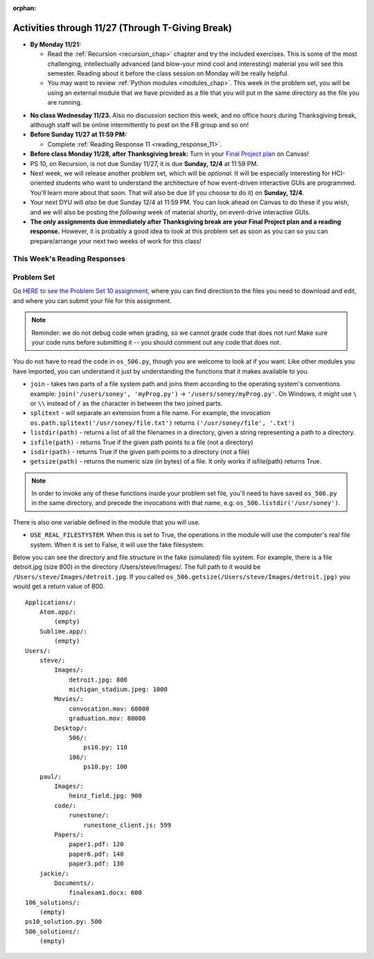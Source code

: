 :orphan:

..  Copyright (C) Jackie Cohen, Stephen Oney, Paul Resnick.  Permission is granted to copy, distribute
    and/or modify this document under the terms of the GNU Free Documentation
    License, Version 1.3 or any later version published by the Free Software
    Foundation; with Invariant Sections being Forward, Prefaces, and
    Contributor List, no Front-Cover Texts, and no Back-Cover Texts.  A copy of
    the license is included in the section entitled "GNU Free Documentation
    License".

Activities through 11/27 (Through T-Giving Break)
=================================================

* **By Monday 11/21:**

  * Read the :ref:`Recursion <recursion_chap>` chapter and try the included exercises. This is some of the most challenging, intellectually advanced (and blow-your mind cool and interesting) material you will see this semester. Reading about it before the class session on Monday will be really helpful.
  * You may want to review :ref:`Python modules <modules_chap>`. This week in the problem set, you will be using an external module that we have provided as a file that you will put in the same directory as the file you are running.

.. usageassignment::
  :subchapters: Recursion/WhatIsRecursion, Recursion/CalculatingtheSumofaListofNumbers, Recursion/TheThreeLawsofRecursion, Recursion/ConvertinganIntegertoaStringinAnyBase, Recursion/intro-VisualizingRecursion, Recursion/SierpinskiTriangle 
  :assignment_name: Prep 20
  :deadline: 2016-11-28 22:40
  :pct_required: 65
  :points: 50


* **No class Wednesday 11/23.** Also no discussion section this week, and no office hours during Thanksgiving break, although staff will be online intermittently to post on the FB group and so on!

* **Before Sunday 11/27 at 11:59 PM:**

  * Complete :ref:`Reading Response 11 <reading_response_11>`.

* **Before class Monday 11/28, after Thanksgiving break:** Turn in your `Final Project plan <https://umich.instructure.com/courses/108426/assignments/139250>`_ on Canvas!


* PS 10, on Recursion, is not due Sunday 11/27, it is due **Sunday, 12/4** at 11:59 PM. 
* Next week, we will release another problem set, which will be *optional.* It will be especially interesting for HCI-oriented students who want to understand the architecture of how event-driven interactive GUIs are programmed. You'll learn more about that soon. That will also be due (if you choose to do it) on **Sunday, 12/4**.
* Your next DYU will *also* be due Sunday 12/4 at 11:59 PM. You can look ahead on Canvas to do these if you wish, and we will also be posting the *following* week of material shortly, on event-drive interactive GUIs.

* **The only assignments due immediately after Thanksgiving break are your Final Project plan and a reading response.** However, it is probably a good idea to look at this problem set as soon as you can so you can prepare/arrange your next two weeks of work for this class!

This Week's Reading Responses
-----------------------------

.. _reading_response_11:

.. external:: rr_11

  `Reading Response 11 <https://umich.instructure.com/courses/108426/assignments/139260>`_ on Canvas.


.. _problem_set_10:

Problem Set
-----------

Go `HERE to see the Problem Set 10 assignment <https://umich.instructure.com/courses/108426/assignments/139251>`_, where you can find direction to the files you need to download and edit, and where you can submit your file for this assignment.

.. note::

  Reminder: we do not debug code when grading, so we cannot grade code that does not run! Make sure your code runs before submitting it -- you should comment out any code that does not.

.. external:: ps_10_preamble

  **IMPORTANT PREAMBLE**

  For this problem set, we have provided 2 files: ``506_ps10.py``, your usual code file to edit, and ``os_506.py``.

  ``os_506`` is an external module you'll be using in your problem set -- you can see that your code file imports ``os_506`` at the top. But it's one you'll save in the same directory, rather than one you install with pip. 

  This module provides a 'fake file system' for you to run the code on your problem set with. That is, there are some 'simulated' directories and subdirectories and file names and file sizes.  You'll be writing code that can actually get information about your computer's file system, *but* in order to test it, make the problem set easy, make sure everyone's answers are the same, and ensure that you can't hurt your computer while you try stuff out, we're using **os_506** instead of the raw **os** module which allows you to interact with the files on your computer. At the end of the problem set, we encourage you to change the value of one variable, so that your functions will run against your computer's file system, rather than the fake one.


  **You should not change ANY code in the os_506 file. It's very important that it stay exactly as you download it, the problem set depends on it! You also should not submit it to Canvas -- we will already have it when we run your submitted problem set.**

You do not have to read the code in ``os_506.py``, though you are welcome to look at if you want. Like other modules you have imported, you can understand it just by understanding the functions that it makes available to you.


-  ``join`` - takes two parts of a file system path and joins them according to the operating system's conventions. example: ``join('/users/soney', 'myProg.py')`` -> ``'/users/soney/myProg.py'``. On Windows, it might use ``\`` or ``\\`` instead of ``/`` as the character in between the two joined parts.

- ``splitext`` - will separate an extension from a file name. For example, the invocation ``os.path.splitext('/usr/soney/file.txt')`` returns ``('/usr/soney/file', '.txt')``

- ``listdir(path)`` - returns a list of all the filenames in a directory, given a string representing a path to a directory.

- ``isfile(path)`` - returns True if the given path points to a file (not a directory)

- ``isdir(path)`` - returns True if the given path points to a directory (not a file)

- ``getsize(path)`` - returns the numeric size (in bytes) of a file. It only works if isfile(path) returns True.

.. note::

    In order to invoke any of these functions inside your problem set file, you'll need to have saved ``os_506.py`` in the same directory, and precede the invocations with that name, e.g. ``os_506.listdir('/usr/soney')``.

There is also one variable defined in the module that you will use.

- ``USE_REAL_FILESTYSTEM``. When this is set to True, the operations in the module will use the computer's real file system. When it is set to False, it will use the fake filesystem.

Below you can see the directory and file structure in the fake (simulated) file system. For example, there is a file detroit.jpg (size 800) in the directory /Users/steve/Images/. The full path to it would be ``/Users/steve/Images/detroit.jpg``. If you called ``os_506.getsize(/Users/steve/Images/detroit.jpg)`` you would get a return value of 800. ::

    Applications/:
        Atom.app/:
            (empty)
        Sublime.app/:
            (empty)
    Users/:
        steve/:
            Images/:
                detroit.jpg: 800
                michigan_stadium.jpeg: 1000
            Movies/:
                convocation.mov: 60000
                graduation.mov: 80000
            Desktop/:
                506/:
                    ps10.py: 110
                106/:
                    ps10.py: 100
        paul/:
            Images/:
                heinz_field.jpg: 900
            code/:
                runestone/:
                    runestone_client.js: 599
            Papers/:
                paper1.pdf: 120
                paper6.pdf: 140
                paper3.pdf: 130
        jackie/:
            Documents/:
                finalexam1.docx: 600
    106_solutions/:
        (empty)
    ps10_solution.py: 500
    506_solutions/:
        (empty)

.. external:: ps_10_01
  
  **PROBLEM 1**

  Warm up: this problem doesn't use the file system operations. Fill in the definition of the ``sum`` function. It should accept a list of numbers, and return their sum.Your implementation may or may not be recursive (but it should not use the built in ``sum`` function in Python).

.. external:: ps_10_02
  
  **PROBLEM 2**

  We've provided a dictionary ``extension_types``: 

  .. sourcecode:: python

    extensionTypes = {
    'movie': ['.mp4','.mov'],
    'image': ['.jpg','.jpeg','.png','.bmp','.svg'],
    'document': ['.docx','.pdf','.txt'],
    'code': ['.py','.python','.java','.js']
    }

  The keys in ``extensionTypes`` are broad media categories that could be on a computer. The values associated with those keys are *lists* of strings: file extensions that fall under those media categories.

  In this problem, you should complete a definition of the ``getFileType`` function, which accepts as input a ``path`` string, which should be a full path to a *file* (not a directory), and returns the string representing the media category that that file falls into (based on the ``extensionTypes`` declared above). Your implementation should not be recursive -- this function is a tool for the recursive function you will write later.

  Note that the ``os_506.splitext`` function will separate an extension from a file name. For example, the invocation ``os.path.splitext('/usr/soney/file.txt')`` returns ``('/usr/soney/file', '.txt')`` -- this may be useful to you here!

  We've provided some code that uses this to start out your function definition with, as follows:

  .. sourcecode:: python

    def getFileType(path):
        filename,extension = os_506.splitext(path)

        # TODO: Fill this in!

        # If we can't find a matching category, return 'unknown' as a default
        return 'unknown'


.. external:: ps_10_03
  
  **PROBLEM 3**

  Now, finish the definition of a ``getSize`` function that accepts a string ``path`` as a full path to a file OR directory, and returns the numeric **size** (the number of bytes) of that file or directory, including all subdirectories.

  This function must be recursive.

  The base case is where the path is to a single file, in which case you return its size.

  The recursive case occurs when the input path is to a directory, in which case you'll need to get the sizes of all files and subdirectories inside that directory, and add them up.

  **Hint:** the function provided in our ``os_506`` module, ``os_506.getsize``, which returns the number of bytes a file contains, is useful here, as may be the ``sum`` function you defined earlier.

  We have provided the code for the base case -- you just need to fill in the code for the recursive case beneath the line ``elif os_506.isdir(path): # recursive case``.

  You do not have to use the list comprehension we've provided, but it may make things easier! Try to figure out what that list comprehensions produces, as that will help you understand why it will be useful to you. It may help you to add a print statement to see what it produces with various paths as input.

.. external:: ps_10_04
  
  **PROBLEM 4**

  Write a `getCategorySizes` function that accepts 'path' as a full path to a file OR directory and returns a dictionary whose keys are file types that appear (use ``getFileType`` to find those!) and whose values are the **total size** of files (i.e., the sum of sizes) of that file type.

  For example,
  ``getCategorySizes('/Users/steve')`` might return ``{'movie': 140000, 'image': 1800, 'code': 210}``.

  We have provided some code AND some English for you. You'll need to translate the English into code inside the function definition in order to complete it. Some general hints about writing this function:

  Accumulate a dictionary called bins as you recursively visit all the files in the directory and subdirectories. Each key in the ``bins`` dictionary will be one file type. The associated value for each key will be the sum of the filesizes of all files of that type. (Don't forget to pass the ``bins`` dictionary on each recursive call to ``getCategorySizes``!)

.. external:: ps_10_05
  
  **PROBLEM 5 (OPTIONAL, not graded!)**
  
  All our tests use the "fake" filesystem, provided in the ``os_506`` module. Now that you have your code working, you can have some fun running on your actual filesystem.

  Uncomment the line (provided in the code file): ``os_506.USE_REAL_FILESTYSTEM = True``.

  Call ``getCategorySizes`` and/or ``getSize`` on some of your directory paths, and print out the results! Suggestion: *don't* call ``getSize('/')`` unless you are prepared to wait a long time for the answer!

  **Note:** if you have a directory with a really large number of files, and you implemented the sum function recursively, you may get an error when you run ``getSize`` on that directory. If that happens, try a directory with fewer files.